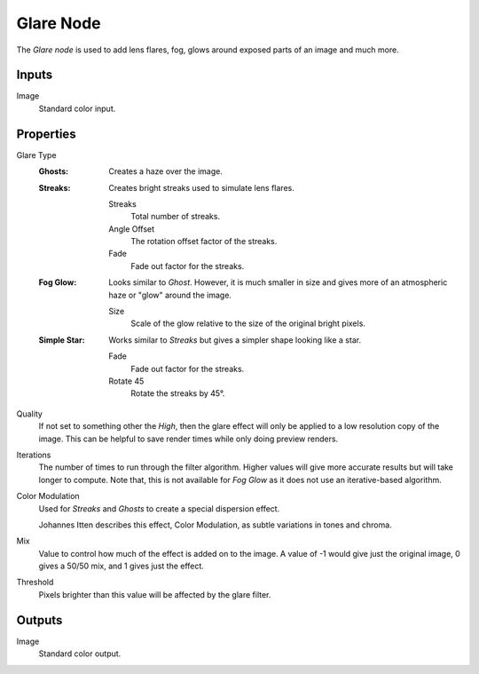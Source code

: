 .. index:: Compositor Nodes; Glare
.. _bpy.types.CompositorNodeGlare:

**********
Glare Node
**********

.. figure:: /images/compositing_node-types_CompositorNodeGlare.webp
   :align: right
   :alt: Glare Node.

The *Glare node* is used to add lens flares, fog,
glows around exposed parts of an image and much more.


Inputs
======

Image
   Standard color input.


Properties
==========

Glare Type
   :Ghosts:
      Creates a haze over the image.
   :Streaks:
      Creates bright streaks used to simulate lens flares.

      Streaks
         Total number of streaks.
      Angle Offset
         The rotation offset factor of the streaks.
      Fade
         Fade out factor for the streaks.
   :Fog Glow:
      Looks similar to *Ghost*. However, it is much smaller in size
      and gives more of an atmospheric haze or "glow" around the image.

      Size
         Scale of the glow relative to the size of the original bright pixels.
   :Simple Star:
      Works similar to *Streaks* but gives a simpler shape looking like a star.

      Fade
         Fade out factor for the streaks.
      Rotate 45
         Rotate the streaks by 45°.

Quality
   If not set to something other the *High*,
   then the glare effect will only be applied to a low resolution copy of the image.
   This can be helpful to save render times while only doing preview renders.

Iterations
   The number of times to run through the filter algorithm.
   Higher values will give more accurate results but will take longer to compute.
   Note that, this is not available for *Fog Glow* as it does not use an iterative-based algorithm.

Color Modulation
   Used for *Streaks* and *Ghosts* to create a special dispersion effect.

   Johannes Itten describes this effect, Color Modulation, as subtle variations in tones and chroma.

Mix
   Value to control how much of the effect is added on to the image.
   A value of -1 would give just the original image, 0 gives a 50/50 mix, and 1 gives just the effect.

Threshold
   Pixels brighter than this value will be affected by the glare filter.


Outputs
=======

Image
   Standard color output.
